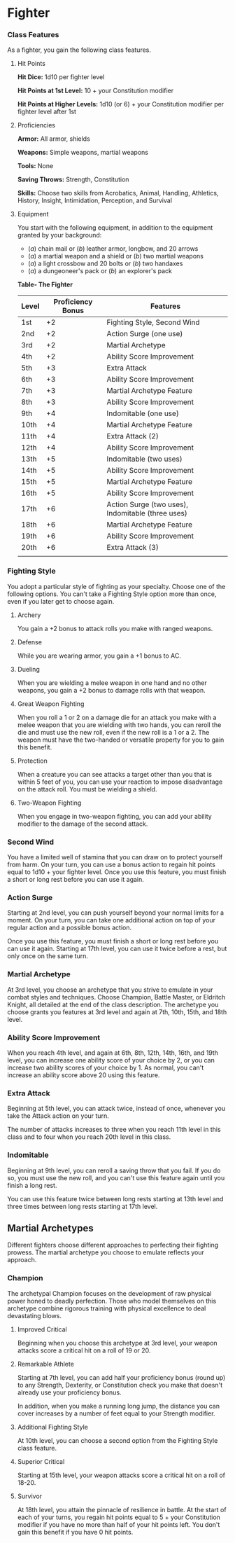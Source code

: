 * Fighter
:PROPERTIES:
:CUSTOM_ID: fighter
:END:
*** Class Features
:PROPERTIES:
:CUSTOM_ID: class-features
:END:
As a fighter, you gain the following class features.

**** Hit Points
:PROPERTIES:
:CUSTOM_ID: hit-points
:END:
*Hit Dice:* 1d10 per fighter level

*Hit Points at 1st Level:* 10 + your Constitution modifier

*Hit Points at Higher Levels:* 1d10 (or 6) + your Constitution modifier
per fighter level after 1st

**** Proficiencies
:PROPERTIES:
:CUSTOM_ID: proficiencies
:END:
*Armor:* All armor, shields

*Weapons:* Simple weapons, martial weapons

*Tools:* None

*Saving Throws:* Strength, Constitution

*Skills:* Choose two skills from Acrobatics, Animal, Handling,
Athletics, History, Insight, Intimidation, Perception, and Survival

**** Equipment
:PROPERTIES:
:CUSTOM_ID: equipment
:END:
You start with the following equipment, in addition to the equipment
granted by your background:

- (/a/) chain mail or (/b/) leather armor, longbow, and 20 arrows
- (/a/) a martial weapon and a shield or (/b/) two martial weapons
- (/a/) a light crossbow and 20 bolts or (/b/) two handaxes
- (/a/) a dungeoneer's pack or (/b/) an explorer's pack

*Table- The Fighter*

| Level | Proficiency Bonus | Features                                          |
|-------+-------------------+---------------------------------------------------|
| 1st   | +2                | Fighting Style, Second Wind                       |
| 2nd   | +2                | Action Surge (one use)                            |
| 3rd   | +2                | Martial Archetype                                 |
| 4th   | +2                | Ability Score Improvement                         |
| 5th   | +3                | Extra Attack                                      |
| 6th   | +3                | Ability Score Improvement                         |
| 7th   | +3                | Martial Archetype Feature                         |
| 8th   | +3                | Ability Score Improvement                         |
| 9th   | +4                | Indomitable (one use)                             |
| 10th  | +4                | Martial Archetype Feature                         |
| 11th  | +4                | Extra Attack (2)                                  |
| 12th  | +4                | Ability Score Improvement                         |
| 13th  | +5                | Indomitable (two uses)                            |
| 14th  | +5                | Ability Score Improvement                         |
| 15th  | +5                | Martial Archetype Feature                         |
| 16th  | +5                | Ability Score Improvement                         |
| 17th  | +6                | Action Surge (two uses), Indomitable (three uses) |
| 18th  | +6                | Martial Archetype Feature                         |
| 19th  | +6                | Ability Score Improvement                         |
| 20th  | +6                | Extra Attack (3)                                  |
|       |                   |                                                   |

*** Fighting Style
:PROPERTIES:
:CUSTOM_ID: fighting-style
:END:
You adopt a particular style of fighting as your specialty. Choose one
of the following options. You can't take a Fighting Style option more
than once, even if you later get to choose again.

**** Archery
:PROPERTIES:
:CUSTOM_ID: archery
:END:
You gain a +2 bonus to attack rolls you make with ranged weapons.

**** Defense
:PROPERTIES:
:CUSTOM_ID: defense
:END:
While you are wearing armor, you gain a +1 bonus to AC.

**** Dueling
:PROPERTIES:
:CUSTOM_ID: dueling
:END:
When you are wielding a melee weapon in one hand and no other weapons,
you gain a +2 bonus to damage rolls with that weapon.

**** Great Weapon Fighting
:PROPERTIES:
:CUSTOM_ID: great-weapon-fighting
:END:
When you roll a 1 or 2 on a damage die for an attack you make with a
melee weapon that you are wielding with two hands, you can reroll the
die and must use the new roll, even if the new roll is a 1 or a 2. The
weapon must have the two-handed or versatile property for you to gain
this benefit.

**** Protection
:PROPERTIES:
:CUSTOM_ID: protection
:END:
When a creature you can see attacks a target other than you that is
within 5 feet of you, you can use your reaction to impose disadvantage
on the attack roll. You must be wielding a shield.

**** Two-Weapon Fighting
:PROPERTIES:
:CUSTOM_ID: two-weapon-fighting
:END:
When you engage in two-weapon fighting, you can add your ability
modifier to the damage of the second attack.

*** Second Wind
:PROPERTIES:
:CUSTOM_ID: second-wind
:END:
You have a limited well of stamina that you can draw on to protect
yourself from harm. On your turn, you can use a bonus action to regain
hit points equal to 1d10 + your fighter level. Once you use this
feature, you must finish a short or long rest before you can use it
again.

*** Action Surge
:PROPERTIES:
:CUSTOM_ID: action-surge
:END:
Starting at 2nd level, you can push yourself beyond your normal limits
for a moment. On your turn, you can take one additional action on top of
your regular action and a possible bonus action.

Once you use this feature, you must finish a short or long rest before
you can use it again. Starting at 17th level, you can use it twice
before a rest, but only once on the same turn.

*** Martial Archetype
:PROPERTIES:
:CUSTOM_ID: martial-archetype
:END:
At 3rd level, you choose an archetype that you strive to emulate in your
combat styles and techniques. Choose Champion, Battle Master, or
Eldritch Knight, all detailed at the end of the class description. The
archetype you choose grants you features at 3rd level and again at 7th,
10th, 15th, and 18th level.

*** Ability Score Improvement
:PROPERTIES:
:CUSTOM_ID: ability-score-improvement
:END:
When you reach 4th level, and again at 6th, 8th, 12th, 14th, 16th, and
19th level, you can increase one ability score of your choice by 2, or
you can increase two ability scores of your choice by 1. As normal, you
can't increase an ability score above 20 using this feature.

*** Extra Attack
:PROPERTIES:
:CUSTOM_ID: extra-attack
:END:
Beginning at 5th level, you can attack twice, instead of once, whenever
you take the Attack action on your turn.

The number of attacks increases to three when you reach 11th level in
this class and to four when you reach 20th level in this class.

*** Indomitable
:PROPERTIES:
:CUSTOM_ID: indomitable
:END:
Beginning at 9th level, you can reroll a saving throw that you fail. If
you do so, you must use the new roll, and you can't use this feature
again until you finish a long rest.

You can use this feature twice between long rests starting at 13th level
and three times between long rests starting at 17th level.

** Martial Archetypes
:PROPERTIES:
:CUSTOM_ID: martial-archetypes
:END:
Different fighters choose different approaches to perfecting their
fighting prowess. The martial archetype you choose to emulate reflects
your approach.

*** Champion
:PROPERTIES:
:CUSTOM_ID: champion
:END:
The archetypal Champion focuses on the development of raw physical power
honed to deadly perfection. Those who model themselves on this archetype
combine rigorous training with physical excellence to deal devastating
blows.

**** Improved Critical
:PROPERTIES:
:CUSTOM_ID: improved-critical
:END:
Beginning when you choose this archetype at 3rd level, your weapon
attacks score a critical hit on a roll of 19 or 20.

**** Remarkable Athlete
:PROPERTIES:
:CUSTOM_ID: remarkable-athlete
:END:
Starting at 7th level, you can add half your proficiency bonus (round
up) to any Strength, Dexterity, or Constitution check you make that
doesn't already use your proficiency bonus.

In addition, when you make a running long jump, the distance you can
cover increases by a number of feet equal to your Strength modifier.

**** Additional Fighting Style
:PROPERTIES:
:CUSTOM_ID: additional-fighting-style
:END:
At 10th level, you can choose a second option from the Fighting Style
class feature.

**** Superior Critical
:PROPERTIES:
:CUSTOM_ID: superior-critical
:END:
Starting at 15th level, your weapon attacks score a critical hit on a
roll of 18-20.

**** Survivor
:PROPERTIES:
:CUSTOM_ID: survivor
:END:
At 18th level, you attain the pinnacle of resilience in battle. At the
start of each of your turns, you regain hit points equal to 5 + your
Constitution modifier if you have no more than half of your hit points
left. You don't gain this benefit if you have 0 hit points.
